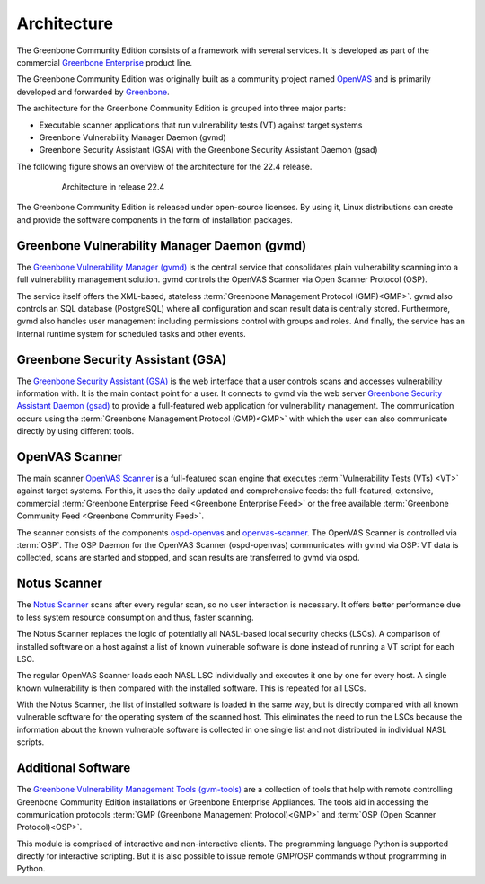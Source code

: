 Architecture
============

The Greenbone Community Edition consists of a framework with several services.
It is developed as part of the commercial `Greenbone Enterprise`_ product line.

The Greenbone Community Edition was originally built as a community project
named `OpenVAS`_ and is primarily developed and forwarded by `Greenbone`_.

The architecture for the Greenbone Community Edition is grouped into three major parts:

* Executable scanner applications that run vulnerability tests (VT) against
  target systems
* Greenbone Vulnerability Manager Daemon (gvmd)
* Greenbone Security Assistant (GSA) with the Greenbone Security Assistant
  Daemon (gsad)


The following figure shows an overview of the architecture for the 22.4 release.

  .. figure:: images/greenbone-community-22.4-architecture.png
    :alt: Greenbone Community Edition Architecture

    Architecture in release 22.4


The Greenbone Community Edition is released under open-source licenses. By using
it, Linux distributions can create and provide the software components in the
form of installation packages.

Greenbone Vulnerability Manager Daemon (gvmd)
---------------------------------------------

The `Greenbone Vulnerability Manager (gvmd)`_ is the central service that
consolidates plain vulnerability scanning into a full vulnerability management
solution. gvmd controls the OpenVAS Scanner via Open Scanner Protocol (OSP).

The service itself offers the XML-based, stateless
:term:`Greenbone Management Protocol (GMP)<GMP>`. gvmd also controls an SQL
database (PostgreSQL) where all configuration and scan result data is centrally
stored. Furthermore, gvmd also handles user management including permissions
control with groups and roles. And finally, the service has an internal runtime
system for scheduled tasks and other events.

Greenbone Security Assistant (GSA)
----------------------------------

The `Greenbone Security Assistant (GSA)`_ is the web interface that a
user controls scans and accesses vulnerability information with. It is the main
contact point for a user. It connects to gvmd via the web server `Greenbone
Security Assistant Daemon (gsad)`_ to provide a full-featured web application for
vulnerability management. The communication occurs using the
:term:`Greenbone Management Protocol (GMP)<GMP>` with which the user can also
communicate directly by using different tools.

OpenVAS Scanner
---------------

The main scanner `OpenVAS Scanner`_ is a full-featured scan engine that executes
:term:`Vulnerability Tests (VTs) <VT>` against target systems. For this, it uses
the daily updated and comprehensive feeds: the full-featured, extensive, commercial
:term:`Greenbone Enterprise Feed <Greenbone Enterprise Feed>` or the free
available :term:`Greenbone Community Feed <Greenbone Community Feed>`.

The scanner consists of the components `ospd-openvas`_ and `openvas-scanner`_.
The OpenVAS Scanner is controlled via :term:`OSP`. The OSP Daemon for the
OpenVAS Scanner (ospd-openvas) communicates with gvmd via OSP: VT data is
collected, scans are started and stopped, and scan results are transferred to
gvmd via ospd.

Notus Scanner
-------------

The `Notus Scanner`_ scans after every regular scan, so no user interaction is
necessary. It offers better performance due to less system resource
consumption and thus, faster scanning.

The Notus Scanner replaces the logic of potentially all NASL-based local
security checks (LSCs). A comparison of installed software on a host against a
list of known vulnerable software is done instead of running a VT script for
each LSC.

The regular OpenVAS Scanner loads each NASL LSC individually and executes it
one by one for every host. A single known vulnerability is then compared with
the installed software. This is repeated for all LSCs.

With the Notus Scanner, the list of installed software is loaded in the same
way, but is directly compared with all known vulnerable software for the
operating system of the scanned host. This eliminates the need to run the
LSCs because the information about the known vulnerable software is collected
in one single list and not distributed in individual NASL scripts.

Additional Software
-------------------

The `Greenbone Vulnerability Management Tools (gvm-tools)`_ are a collection of
tools that help with remote controlling Greenbone Community Edition installations
or Greenbone Enterprise Appliances. The tools aid in accessing the communication
protocols :term:`GMP (Greenbone Management Protocol)<GMP>` and
:term:`OSP (Open Scanner Protocol)<OSP>`.

This module is comprised of interactive and non-interactive clients.
The programming language Python is supported directly for interactive scripting.
But it is also possible to issue remote GMP/OSP commands without programming in
Python.

.. _Greenbone: https://www.greenbone.net/en/
.. _OpenVAS: https://www.openvas.org/
.. _Greenbone Enterprise: https://www.greenbone.net/en/products/
.. _ospd-openvas: https://github.com/greenbone/ospd-openvas
.. _openvas-scanner: https://github.com/greenbone/openvas-scanner
.. _OpenVAS Scanner: https://github.com/greenbone/openvas-scanner
.. _Notus Scanner: https://github.com/greenbone/notus-scanner
.. _Greenbone Vulnerability Manager (gvmd): https://github.com/greenbone/gvmd
.. _Greenbone Security Assistant (GSA): https://github.com/greenbone/gsa
.. _Greenbone Security Assistant Daemon (gsad): https://github.com/greenbone/gsad
.. _Greenbone Vulnerability Management Tools (gvm-tools): https://github.com/greenbone/gvm-tools

